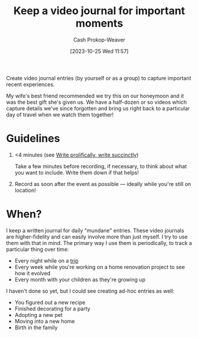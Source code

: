 :PROPERTIES:
:ID:       62646fd0-1bf0-48fb-8f2e-eea7d1759688
:LAST_MODIFIED: [2023-10-25 Wed 12:13]
:END:
#+title: Keep a video journal for important moments
#+hugo_custom_front_matter: :slug "62646fd0-1bf0-48fb-8f2e-eea7d1759688"
#+author: Cash Prokop-Weaver
#+date: [2023-10-25 Wed 11:57]
#+filetags: :concept:

Create video journal entries (by yourself or as a group) to capture important recent experiences.

My wife's best friend recommended we try this on our honeymoon and it was the best gift she's given us. We have a half-dozen or so videos which capture details we've since forgotten and bring us right back to a particular day of travel when we watch them together!

* Guidelines

1. <4 minutes (see [[id:d077ef5b-766b-4239-a40f-f775e101e185][Write prolifically, write succinctly]])

   Take a few minutes before recording, if necessary, to think about what you want to include. Write them down if that helps!

2. Record as soon after the event as possible --- ideally while you're still on location!

* When?

I keep a written journal for daily "mundane" entries. These video journals are higher-fidelity and can easily involve more than just myself. I try to use them with that in mind. The primary way I use them is periodically, to track a particular thing over time:

- Every night while on a [[id:37ed078d-dc48-48b5-abe3-20590ecbe41b][trip]]
- Every week while you're working on a home renovation project to see how it evolved
- Every month with your children as they're growing up

I haven't done so yet, but I could see creating ad-hoc entries as well:

- You figured out a new recipe
- Finished decorating for a party
- Adopting a new pet
- Moving into a new home
- Birth in the family

* Flashcards :noexport:
